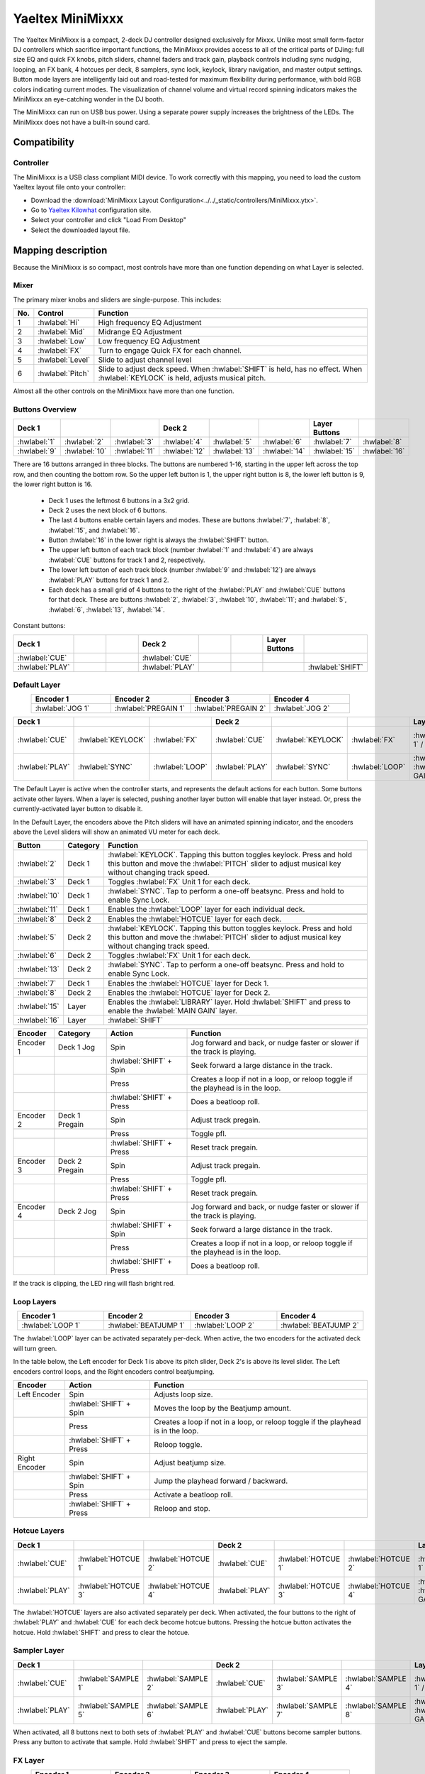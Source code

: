 .. _yaeltex-minimixxx:

Yaeltex MiniMixxx
=================

.. sectionauthor::
  Owen Williams <owilliams at mixxx.org>

The Yaeltex MiniMixxx is a compact, 2-deck DJ controller designed exclusively
for Mixxx. Unlike most small form-factor DJ controllers which sacrifice
important functions, the MiniMixxx provides access to all of the critical parts
of DJing: full size EQ and quick FX knobs, pitch sliders, channel faders and
track gain, playback controls including sync nudging, looping, an FX bank, 4
hotcues per deck, 8 samplers, sync lock, keylock, library navigation, and master
output settings. Button mode layers are intelligently laid out and road-tested
for maximum flexibility during performance, with bold RGB colors indicating
current modes. The visualization of channel volume and virtual record spinning
indicators makes the MiniMixxx an eye-catching wonder in the DJ booth.

The MiniMixxx can run on USB bus power. Using a separate power supply increases
the brightness of the LEDs. The MiniMixxx does not have a built-in sound card.

.. versionadded:: 2.4.0

Compatibility
-------------

Controller
~~~~~~~~~~

The MiniMixxx is a USB class compliant MIDI device.  To work correctly with this
mapping, you need to load the custom Yaeltex layout file onto your controller:

- Download the :download:`MiniMixxx Layout Configuration<../../_static/controllers/MiniMixxx.ytx>`.
- Go to `Yaeltex Kilowhat <https://kilowhat.yaeltex.com/>`_ configuration site.
- Select your controller and click "Load From Desktop"
- Select the downloaded layout file.

Mapping description
-------------------

Because the MiniMixxx is so compact, most controls have more than one function
depending on what Layer is selected.

Mixer
~~~~~

The primary mixer knobs and sliders are single-purpose. This includes:

========  ==================================================  ==========================================
No.       Control                                             Function
========  ==================================================  ==========================================
1         :hwlabel:`Hi`                                       High frequency EQ Adjustment
2         :hwlabel:`Mid`                                      Midrange EQ Adjustment
3         :hwlabel:`Low`                                      Low frequency EQ Adjustment
4         :hwlabel:`FX`                                       Turn to engage Quick FX for each channel.
5         :hwlabel:`Level`                                    Slide to adjust channel level
6         :hwlabel:`Pitch`                                    Slide to adjust deck speed. When :hwlabel:`SHIFT` is held, has no effect. When :hwlabel:`KEYLOCK` is held, adjusts musical pitch.
========  ==================================================  ==========================================

Almost all the other controls on the MiniMixxx have more than one function.

Buttons Overview
~~~~~~~~~~~~~~~~

.. csv-table::
   :header: "Deck 1", "", "", "Deck 2", "", "", "Layer Buttons", ""
   :widths: 1 1 1 1 1 1 1 1

   ":hwlabel:`1`", ":hwlabel:`2`", ":hwlabel:`3`", ":hwlabel:`4`", ":hwlabel:`5`", ":hwlabel:`6`", ":hwlabel:`7`", ":hwlabel:`8`"
   ":hwlabel:`9`", ":hwlabel:`10`", ":hwlabel:`11`", ":hwlabel:`12`", ":hwlabel:`13`", ":hwlabel:`14`", ":hwlabel:`15`", ":hwlabel:`16`"

There are 16 buttons arranged in three blocks.  The buttons are numbered 1-16,
starting in the upper left across the top row, and then counting the bottom row.
So the upper left button is 1, the upper right button is 8, the lower left
button is 9, the lower right button is 16.


  - Deck 1 uses the leftmost 6 buttons in a 3x2 grid.

  - Deck 2 uses the next block of 6 buttons.

  - The last 4 buttons enable certain layers and modes. These are buttons
    :hwlabel:`7`, :hwlabel:`8`, :hwlabel:`15`, and :hwlabel:`16`.

  - Button :hwlabel:`16` in the lower right is always the :hwlabel:`SHIFT` button.

  - The upper left button of each track block (number :hwlabel:`1` and
    :hwlabel:`4`) are always :hwlabel:`CUE` buttons for track 1 and 2, respectively.

  - The lower left button of each track block (number :hwlabel:`9` and
    :hwlabel:`12`) are always :hwlabel:`PLAY` buttons for track 1 and 2.

  - Each deck has a small grid of 4 buttons to the right of the :hwlabel:`PLAY`
    and :hwlabel:`CUE` buttons for that deck.  These are buttons :hwlabel:`2`,
    :hwlabel:`3`, :hwlabel:`10`, :hwlabel:`11`; and :hwlabel:`5`, :hwlabel:`6`,
    :hwlabel:`13`, :hwlabel:`14`.

Constant buttons:

.. csv-table::
   :header: "Deck 1", "", "", "Deck 2", "", "", "Layer Buttons", ""
   :widths: 1 1 1 1 1 1 1 1

   ":hwlabel:`CUE`", "", "", ":hwlabel:`CUE`", "", "", "", ""
   ":hwlabel:`PLAY`", "", "", ":hwlabel:`PLAY`", "", "", "", ":hwlabel:`SHIFT`"

Default Layer
~~~~~~~~~~~~~

.. csv-table::
   :header: "Encoder 1", "Encoder 2", "Encoder 3", "Encoder 4"
   :widths: 1 1 1 1
   :align: center

   ":hwlabel:`JOG 1`", ":hwlabel:`PREGAIN 1`", ":hwlabel:`PREGAIN 2`", ":hwlabel:`JOG 2`"

.. Spacer

.. csv-table::
   :header: "Deck 1", "", "", "Deck 2", "", "", "Layer Buttons", ""
   :widths: 1 1 2 1 1 2 1 1

   ":hwlabel:`CUE`", ":hwlabel:`KEYLOCK`", ":hwlabel:`FX`", ":hwlabel:`CUE`", ":hwlabel:`KEYLOCK`", ":hwlabel:`FX`", ":hwlabel:`HOTCUES-1` / :hwlabel:`FX`", ":hwlabel:`HOTCUES-2` / :hwlabel:`SAMPLERS`"
   ":hwlabel:`PLAY`", ":hwlabel:`SYNC`", ":hwlabel:`LOOP`", ":hwlabel:`PLAY`", ":hwlabel:`SYNC`", ":hwlabel:`LOOP`", ":hwlabel:`LIBRARY` / :hwlabel:`MAIN GAIN`", ":hwlabel:`SHIFT`"

The Default Layer is active when the controller starts, and represents the
default actions for each button.  Some buttons activate other layers.  When a
layer is selected, pushing another layer button will enable that layer instead.
Or, press the currently-activated layer button to disable it.

In the Default Layer, the encoders above the Pitch sliders will have an animated
spinning indicator, and the encoders above the Level sliders will show an
animated VU meter for each deck.

===============================  ========  =====================================
Button                           Category  Function
===============================  ========  =====================================
:hwlabel:`2`                     Deck 1    :hwlabel:`KEYLOCK`. Tapping this button toggles keylock. Press and hold this button and move the :hwlabel:`PITCH` slider to adjust musical key without changing track speed.
:hwlabel:`3`                     Deck 1    Toggles :hwlabel:`FX` Unit 1 for each deck.
:hwlabel:`10`                    Deck 1    :hwlabel:`SYNC`.  Tap to perform a one-off beatsync. Press and hold to enable Sync Lock.
:hwlabel:`11`                    Deck 1    Enables the :hwlabel:`LOOP` layer for each individual deck.
..
:hwlabel:`8`                     Deck 2    Enables the :hwlabel:`HOTCUE` layer for each deck.
:hwlabel:`5`                     Deck 2    :hwlabel:`KEYLOCK`. Tapping this button toggles keylock. Press and hold this button and move the :hwlabel:`PITCH` slider to adjust musical key without changing track speed.
:hwlabel:`6`                     Deck 2    Toggles :hwlabel:`FX` Unit 1 for each deck.
:hwlabel:`13`                    Deck 2    :hwlabel:`SYNC`.  Tap to perform a one-off beatsync. Press and hold to enable Sync Lock.
..
:hwlabel:`7`                     Deck 1    Enables the :hwlabel:`HOTCUE` layer for Deck 1.
:hwlabel:`8`                     Deck 2    Enables the :hwlabel:`HOTCUE` layer for Deck 2.
:hwlabel:`15`                    Layer     Enables the :hwlabel:`LIBRARY` layer. Hold :hwlabel:`SHIFT` and press to enable the :hwlabel:`MAIN GAIN` layer.
:hwlabel:`16`                    Layer     :hwlabel:`SHIFT`
===============================  ========  =====================================

==================  ================  ========================  ========================================
Encoder             Category          Action                    Function
==================  ================  ========================  ========================================
Encoder 1           Deck 1 Jog        Spin                      Jog forward and back, or nudge faster or slower if the track is playing.
..                  ..                :hwlabel:`SHIFT` + Spin   Seek forward a large distance in the track.
..                  ..                Press                     Creates a loop if not in a loop, or reloop toggle if the playhead is in the loop.
..                  ..                :hwlabel:`SHIFT` + Press  Does a beatloop roll.
Encoder 2           Deck 1 Pregain    Spin                      Adjust track pregain.
..                  ..                Press                     Toggle pfl.
..                  ..                :hwlabel:`SHIFT` + Press  Reset track pregain.
Encoder 3           Deck 2 Pregain    Spin                      Adjust track pregain.
..                  ..                Press                     Toggle pfl.
..                  ..                :hwlabel:`SHIFT` + Press  Reset track pregain.
Encoder 4           Deck 2 Jog        Spin                      Jog forward and back, or nudge faster or slower if the track is playing.
..                  ..                :hwlabel:`SHIFT` + Spin   Seek forward a large distance in the track.
..                  ..                Press                     Creates a loop if not in a loop, or reloop toggle if the playhead is in the loop.
..                  ..                :hwlabel:`SHIFT` + Press  Does a beatloop roll.
==================  ================  ========================  ========================================

If the track is clipping, the LED ring will flash bright red.

Loop Layers
~~~~~~~~~~~

.. csv-table::
   :header: "Encoder 1", "Encoder 2", "Encoder 3", "Encoder 4"
   :widths: 1 1 1 1
   :align: center

   ":hwlabel:`LOOP 1`", ":hwlabel:`BEATJUMP 1`", ":hwlabel:`LOOP 2`", ":hwlabel:`BEATJUMP 2`"

The :hwlabel:`LOOP` layer can be activated separately per-deck. When active, the
two encoders for the activated deck will turn green.

In the table below, the Left encoder for Deck 1 is above its pitch slider, Deck
2's is above its level slider. The Left encoders control loops, and the Right
encoders control beatjumping.

=============  ========================  ========================================
Encoder        Action                    Function
=============  ========================  ========================================
Left Encoder   Spin                      Adjusts loop size.
..             :hwlabel:`SHIFT` + Spin   Moves the loop by the Beatjump amount.
..             Press                     Creates a loop if not in a loop, or reloop toggle if the playhead is in the loop.
..             :hwlabel:`SHIFT` + Press  Reloop toggle.
Right Encoder  Spin                      Adjust beatjump size.
..             :hwlabel:`SHIFT` + Spin   Jump the playhead forward / backward.
..             Press                     Activate a beatloop roll.
..             :hwlabel:`SHIFT` + Press  Reloop and stop.
=============  ========================  ========================================

Hotcue Layers
~~~~~~~~~~~~~

.. csv-table::
   :header: "Deck 1", "", "", "Deck 2", "", "", "Layer Buttons", ""
   :widths: 1 1 2 1 1 2 1 1

   ":hwlabel:`CUE`", ":hwlabel:`HOTCUE 1`", ":hwlabel:`HOTCUE 2`", ":hwlabel:`CUE`", ":hwlabel:`HOTCUE 1`", ":hwlabel:`HOTCUE 2`", ":hwlabel:`HOTCUES-1` / :hwlabel:`FX`", ":hwlabel:`HOTCUES-2` / :hwlabel:`SAMPLERS`"
   ":hwlabel:`PLAY`", ":hwlabel:`HOTCUE 3`", ":hwlabel:`HOTCUE 4`", ":hwlabel:`PLAY`", ":hwlabel:`HOTCUE 3`", ":hwlabel:`HOTCUE 4`", ":hwlabel:`LIBRARY` / :hwlabel:`MAIN GAIN`", ":hwlabel:`SHIFT`"


The :hwlabel:`HOTCUE` layers are also activated separately per deck.  When
activated, the four buttons to the right of :hwlabel:`PLAY` and :hwlabel:`CUE`
for each deck become hotcue buttons. Pressing the hotcue button activates the
hotcue.  Hold :hwlabel:`SHIFT` and press to clear the hotcue.

Sampler Layer
~~~~~~~~~~~~~

.. csv-table::
   :header: "Deck 1", "", "", "Deck 2", "", "", "Layer Buttons", ""
   :widths: 1 1 2 1 1 2 1 1

   ":hwlabel:`CUE`", ":hwlabel:`SAMPLE 1`", ":hwlabel:`SAMPLE 2`", ":hwlabel:`CUE`", ":hwlabel:`SAMPLE 3`", ":hwlabel:`SAMPLE 4`", ":hwlabel:`HOTCUES-1` / :hwlabel:`FX`", ":hwlabel:`HOTCUES-2` / :hwlabel:`SAMPLERS`"
   ":hwlabel:`PLAY`", ":hwlabel:`SAMPLE 5`", ":hwlabel:`SAMPLE 6`", ":hwlabel:`PLAY`", ":hwlabel:`SAMPLE 7`", ":hwlabel:`SAMPLE 8`", ":hwlabel:`LIBRARY` / :hwlabel:`MAIN GAIN`", ":hwlabel:`SHIFT`"


When activated, all 8 buttons next to both sets of :hwlabel:`PLAY` and :hwlabel:`CUE`
buttons become sampler buttons.  Press any button to activate that sample.  Hold
:hwlabel:`SHIFT` and press to eject the sample.

FX Layer
~~~~~~~~

.. csv-table::
   :header: "Encoder 1", "Encoder 2", "Encoder 3", "Encoder 4"
   :widths: 1 1 1 1
   :align: center

   ":hwlabel:`FX META 1`", ":hwlabel:`FX META 2`", ":hwlabel:`FX META 3`", ":hwlabel:`FX SUPER`"


When FX layer is activated, the four encoders control Effect Unit 1. The left
three encoders adjust the :hwlabel:`META` knobs for the three effects in the
unit, and the rightmost encoder controls the :hwlabel:`SUPER` knob for the whole
unit. In FX mode, the encoders turn blue.

Pressing an encoder enables or disables the effect. Pressing the rightmost
encoder toggles the whole unit.

Library Layer
~~~~~~~~~~~~~

.. csv-table::
   :header: "Encoder 1", "Encoder 2", "Encoder 3", "Encoder 4"
   :widths: 1 1 1 1
   :align: center

   ":hwlabel:`VERTICAL FOCUS`", ":hwlabel:`SELECT 1`", ":hwlabel:`SELECT 2`", ":hwlabel:`HORIZONTAL FOCUS`"


When the Library layer is activated, the four encoders enable browsing of the
library. In Library mode, the encoders turn purple.

==================  ================  ========================  ========================================
Encoder             Category          Action                    Function
==================  ================  ========================  ========================================
Encoder 1           Library Focus     Spin                      Move library focus forward / backward.
..                  ..                :hwlabel:`SHIFT` + Spin   Seek forward a large distance in the track in Deck 1. This is useful for previewing tracks without leaving the library layer.
..                  ..                Press                     Activates "Go To Item", which opens or closes the tree view in the side panel.
Encoders 2 and 3    Scroll            Spin                      Scrolls up and down.
..                  ..                :hwlabel:`SHIFT` + Spin   Scrolls horizontally.
..                  ..                Press                     Load the selected track in either Deck 1 or 2, depending which knob you're using.
..                  ..                :hwlabel:`SHIFT` + Press  Ejects the currently loaded track.
Encoder 4           Horizontal Focus  Spin                      Scrolls horizontally.
..                  ..                :hwlabel:`SHIFT` + Spin   Seek forward a large distance in the track in Deck 2. This is useful for previewing tracks without leaving the library layer.
..                  ..                Press                     Activates "Go To Item", which opens or closes the tree view in the side panel.
==================  ================  ========================  ========================================

Main Gain Layer
~~~~~~~~~~~~~~~

.. csv-table::
   :header: "Encoder 1", "Encoder 2", "Encoder 3", "Encoder 4"
   :widths: 1 1 1 1
   :align: center

   ":hwlabel:`MAIN BALANCE`", ":hwlabel:`MAIN GAIN`", ":hwlabel:`HEAD GAIN`", ":hwlabel:`HEAD MIX`"


The main gain layer is useful for adjusting main and headphone output levels.
When active, the encoders turn light green and light yellow.

==================  ================  ========================  ========================================
Encoder             Category          Action                    Function
==================  ================  ========================  ========================================
Encoder 1           Main Balance      Spin                      Adjusts main balance.
..                  ..                Press                     Resets main balance.
Encoder 2           Main Gain         Spin                      Adjusts main gain.
..                  ..                :hwlabel:`SHIFT` + Spin   Adjusts booth gain.
..                  ..                Press                     Resets main gain.
..                  ..                :hwlabel:`SHIFT` + Press  Resets booth gain.
Encoder 3           Headphone Gain    Spin                      Adjusts headphone gain.
..                  ..                Press                     Resets headphone gain.
Encoder 4           Headphone Mix     Spin                      Adjusts headphone mix.
..                  ..                Press                     Resets headphone mix.
==================  ================  ========================  ========================================
